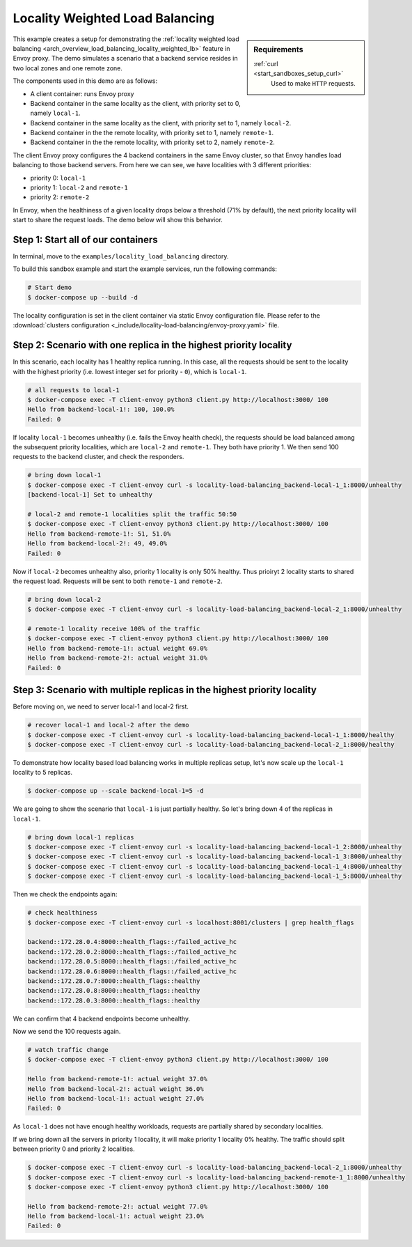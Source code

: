 .. _install_sandboxes_locality_load_balancing:

Locality Weighted Load Balancing
================================

.. sidebar:: Requirements

   .. include:: _include/docker-env-setup-link.rst

   :ref:`curl <start_sandboxes_setup_curl>`
        Used to make ``HTTP`` requests.

This example creates a setup for demonstrating the :ref:`locality weighted load balancing <arch_overview_load_balancing_locality_weighted_lb>` feature in Envoy proxy. The demo simulates a scenario that a backend service resides in two local zones and one remote zone.

The components used in this demo are as follows:

- A client container: runs Envoy proxy
- Backend container in the same locality as the client, with priority set to 0, namely ``local-1``.
- Backend container in the same locality as the client, with priority set to 1, namely ``local-2``.
- Backend container in the the remote locality, with priority set to 1, namely ``remote-1``.
- Backend container in the the remote locality, with priority set to 2, namely ``remote-2``.

The client Envoy proxy configures the 4 backend containers in the same Envoy cluster, so that Envoy handles load balancing to those backend servers. From here we can see, we have localities with 3 different priorities:

- priority 0: ``local-1``
- priority 1: ``local-2`` and ``remote-1``
- priority 2: ``remote-2``

In Envoy, when the healthiness of a given locality drops below a threshold (71% by default), the next priority locality will start to share the request loads. The demo below will show this behavior.

Step 1: Start all of our containers
***********************************

In terminal, move to the ``examples/locality_load_balancing`` directory.

To build this sandbox example and start the example services, run the following commands:

.. code:: shell

    # Start demo
    $ docker-compose up --build -d

The locality configuration is set in the client container via static Envoy configuration file. Please refer to the :download:`clusters configuration <_include/locality-load-balancing/envoy-proxy.yaml>` file.

Step 2: Scenario with one replica in the highest priority locality
******************************************************************

In this scenario, each locality has 1 healthy replica running. In this case, all the requests should be sent to the locality with the highest priority (i.e. lowest integer set for priority - ``0``), which is ``local-1``.

.. code:: shell

    # all requests to local-1
    $ docker-compose exec -T client-envoy python3 client.py http://localhost:3000/ 100
    Hello from backend-local-1!: 100, 100.0%
    Failed: 0

If locality ``local-1`` becomes unhealthy (i.e. fails the Envoy health check), the requests should be load balanced among the subsequent priority localities, which are ``local-2`` and ``remote-1``. They both have priority 1. We then send 100 requests to the backend cluster, and check the responders.

.. code:: shell

    # bring down local-1
    $ docker-compose exec -T client-envoy curl -s locality-load-balancing_backend-local-1_1:8000/unhealthy
    [backend-local-1] Set to unhealthy

    # local-2 and remote-1 localities split the traffic 50:50
    $ docker-compose exec -T client-envoy python3 client.py http://localhost:3000/ 100
    Hello from backend-remote-1!: 51, 51.0%
    Hello from backend-local-2!: 49, 49.0%
    Failed: 0

Now if ``local-2`` becomes unhealthy also, priority 1 locality is only 50% healthy. Thus prioiryt 2 locality starts to shared the request load. Requests will be sent to both ``remote-1`` and ``remote-2``.

.. code:: shell

    # bring down local-2
    $ docker-compose exec -T client-envoy curl -s locality-load-balancing_backend-local-2_1:8000/unhealthy

    # remote-1 locality receive 100% of the traffic
    $ docker-compose exec -T client-envoy python3 client.py http://localhost:3000/ 100
    Hello from backend-remote-1!: actual weight 69.0%
    Hello from backend-remote-2!: actual weight 31.0%
    Failed: 0


Step 3: Scenario with multiple replicas in the highest priority locality
************************************************************************

Before moving on, we need to server local-1 and local-2 first.

.. code:: shell

    # recover local-1 and local-2 after the demo
    $ docker-compose exec -T client-envoy curl -s locality-load-balancing_backend-local-1_1:8000/healthy
    $ docker-compose exec -T client-envoy curl -s locality-load-balancing_backend-local-2_1:8000/healthy

To demonstrate how locality based load balancing works in multiple replicas setup, let's now scale up the ``local-1`` locality to 5 replicas.

.. code:: shell

    $ docker-compose up --scale backend-local-1=5 -d

We are going to show the scenario that ``local-1`` is just partially healthy. So let's bring down 4 of the replicas in ``local-1``.

.. code:: shell

    # bring down local-1 replicas
    $ docker-compose exec -T client-envoy curl -s locality-load-balancing_backend-local-1_2:8000/unhealthy
    $ docker-compose exec -T client-envoy curl -s locality-load-balancing_backend-local-1_3:8000/unhealthy
    $ docker-compose exec -T client-envoy curl -s locality-load-balancing_backend-local-1_4:8000/unhealthy
    $ docker-compose exec -T client-envoy curl -s locality-load-balancing_backend-local-1_5:8000/unhealthy

Then we check the endpoints again:

.. code:: shell

    # check healthiness
    $ docker-compose exec -T client-envoy curl -s localhost:8001/clusters | grep health_flags

    backend::172.28.0.4:8000::health_flags::/failed_active_hc
    backend::172.28.0.2:8000::health_flags::/failed_active_hc
    backend::172.28.0.5:8000::health_flags::/failed_active_hc
    backend::172.28.0.6:8000::health_flags::/failed_active_hc
    backend::172.28.0.7:8000::health_flags::healthy
    backend::172.28.0.8:8000::health_flags::healthy
    backend::172.28.0.3:8000::health_flags::healthy

We can confirm that 4 backend endpoints become unhealthy.

Now we send the 100 requests again.

.. code:: shell

    # watch traffic change
    $ docker-compose exec -T client-envoy python3 client.py http://localhost:3000/ 100

    Hello from backend-remote-1!: actual weight 37.0%
    Hello from backend-local-2!: actual weight 36.0%
    Hello from backend-local-1!: actual weight 27.0%
    Failed: 0

As ``local-1`` does not have enough healthy workloads, requests are partially shared by secondary localities.

If we bring down all the servers in priority 1 locality, it will make priority 1 locality 0% healthy. The traffic should split between priority 0 and priority 2 localities.

.. code:: shell

    $ docker-compose exec -T client-envoy curl -s locality-load-balancing_backend-local-2_1:8000/unhealthy
    $ docker-compose exec -T client-envoy curl -s locality-load-balancing_backend-remote-1_1:8000/unhealthy
    $ docker-compose exec -T client-envoy python3 client.py http://localhost:3000/ 100

    Hello from backend-remote-2!: actual weight 77.0%
    Hello from backend-local-1!: actual weight 23.0%
    Failed: 0
